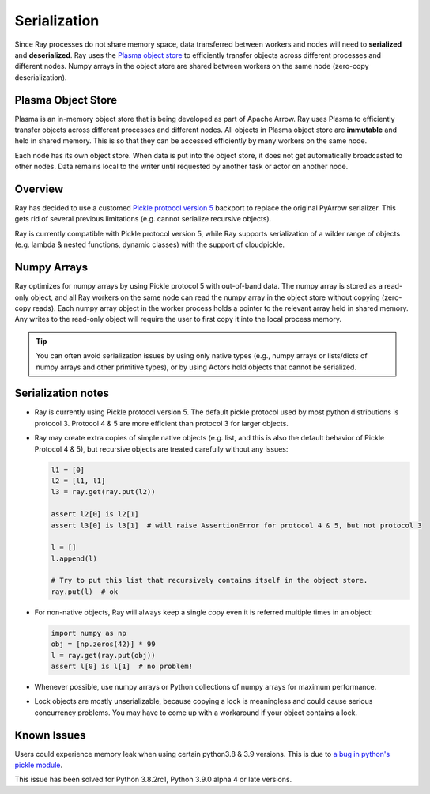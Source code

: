 .. _serialization-guide:

Serialization
=============

Since Ray processes do not share memory space, data transferred between workers and nodes will need to **serialized** and **deserialized**. Ray uses the `Plasma object store <https://arrow.apache.org/docs/python/plasma.html>`_ to efficiently transfer objects across different processes and different nodes. Numpy arrays in the object store are shared between workers on the same node (zero-copy deserialization).

.. _plasma-store:

Plasma Object Store
-------------------

Plasma is an in-memory object store that is being developed as part of Apache Arrow. Ray uses Plasma to efficiently transfer objects across different processes and different nodes. All objects in Plasma object store are **immutable** and held in shared memory. This is so that they can be accessed efficiently by many workers on the same node.

Each node has its own object store. When data is put into the object store, it does not get automatically broadcasted to other nodes. Data remains local to the writer until requested by another task or actor on another node.

Overview
--------

Ray has decided to use a customed `Pickle protocol version 5 <https://www.python.org/dev/peps/pep-0574/>`_ backport to replace the original PyArrow serializer. This gets rid of several previous limitations (e.g. cannot serialize recursive objects).

Ray is currently compatible with Pickle protocol version 5, while Ray supports serialization of a wilder range of objects (e.g. lambda & nested functions, dynamic classes) with the support of cloudpickle.

Numpy Arrays
------------

Ray optimizes for numpy arrays by using Pickle protocol 5 with out-of-band data.
The numpy array is stored as a read-only object, and all Ray workers on the same node can read the numpy array in the object store without copying (zero-copy reads). Each numpy array object in the worker process holds a pointer to the relevant array held in shared memory. Any writes to the read-only object will require the user to first copy it into the local process memory.

.. tip:: You can often avoid serialization issues by using only native types (e.g., numpy arrays or lists/dicts of numpy arrays and other primitive types), or by using Actors hold objects that cannot be serialized.

Serialization notes
-------------------

- Ray is currently using Pickle protocol version 5. The default pickle protocol used by most python distributions is protocol 3. Protocol 4 & 5 are more efficient than protocol 3 for larger objects.

- Ray may create extra copies of simple native objects (e.g. list, and this is also the default behavior of Pickle Protocol 4 & 5), but recursive objects are treated carefully without any issues:

  .. code-block:: python

    l1 = [0]
    l2 = [l1, l1]
    l3 = ray.get(ray.put(l2))

    assert l2[0] is l2[1]
    assert l3[0] is l3[1]  # will raise AssertionError for protocol 4 & 5, but not protocol 3

    l = []
    l.append(l)

    # Try to put this list that recursively contains itself in the object store.
    ray.put(l)  # ok

- For non-native objects, Ray will always keep a single copy even it is referred multiple times in an object:

  .. code-block:: python

    import numpy as np
    obj = [np.zeros(42)] * 99
    l = ray.get(ray.put(obj))
    assert l[0] is l[1]  # no problem!

- Whenever possible, use numpy arrays or Python collections of numpy arrays for maximum performance.

- Lock objects are mostly unserializable, because copying a lock is meaningless and could cause serious concurrency problems. You may have to come up with a workaround if your object contains a lock.

Known Issues
------------

Users could experience memory leak when using certain python3.8 & 3.9 versions. This is due to `a bug in python's pickle module <https://bugs.python.org/issue39492>`_.

This issue has been solved for Python 3.8.2rc1, Python 3.9.0 alpha 4 or late versions.

